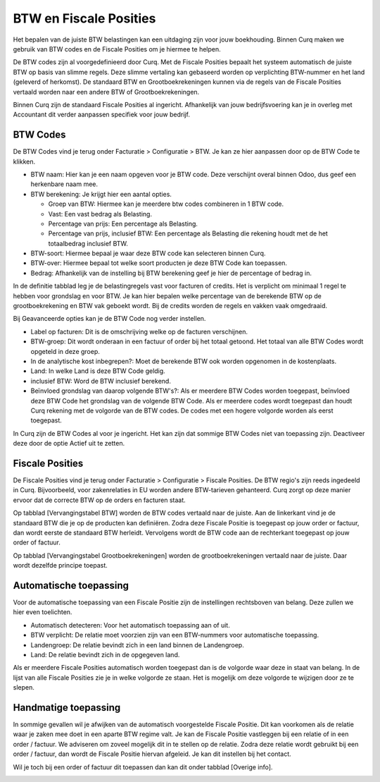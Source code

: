 BTW en Fiscale Posities
=======================

Het bepalen van de juiste BTW belastingen kan een uitdaging zijn voor jouw boekhouding. Binnen Curq maken we gebruik van BTW codes en de Fiscale Posities om je hiermee te helpen.

De BTW codes zijn al voorgedefinieerd door Curq. Met de Fiscale Posities bepaalt het systeem automatisch de juiste BTW op basis van slimme regels. Deze slimme vertaling kan gebaseerd worden op verplichting BTW-nummer en het land (geleverd of herkomst). De standaard BTW en Grootboekrekeningen kunnen via de regels van de Fiscale Posities vertaald worden naar een andere BTW of Grootboekrekeningen.

Binnen Curq zijn de standaard Fiscale Posities al ingericht. Afhankelijk van jouw bedrijfsvoering kan je in overleg met Accountant dit verder aanpassen specifiek voor jouw bedrijf.

BTW Codes
---------

De BTW Codes vind je terug onder Facturatie > Configuratie > BTW. Je kan ze hier aanpassen door op de BTW Code te klikken.

.. image:: Accounting-Media/taxes_vat_fiscalpositions001.png

- BTW naam: Hier kan je een naam opgeven voor je BTW code. Deze verschijnt overal binnen Odoo, dus geef een herkenbare naam mee.

- BTW berekening: Je krijgt hier een aantal opties.

  * Groep van BTW: Hiermee kan je meerdere btw codes combineren in 1 BTW code.
  * Vast: Een vast bedrag als Belasting.
  * Percentage van prijs: Een percentage als Belasting.
  * Percentage van prijs, inclusief BTW: Een percentage als Belasting die rekening houdt met de het totaalbedrag inclusief BTW.

- BTW-soort: Hiermee bepaal je waar deze BTW code kan selecteren binnen Curq.
- BTW-over: Hiermee bepaal tot welke soort producten je deze BTW Code kan toepassen.
- Bedrag: Afhankelijk van de instelling bij BTW berekening geef je hier de percentage of bedrag in.

.. image:: Accounting-Media/taxes_vat_fiscalpositions002.png

In de definitie tabblad leg je de belastingregels vast voor facturen of credits. Het is verplicht om minimaal 1 regel te hebben voor grondslag en voor BTW. Je kan hier bepalen welke percentage van de berekende BTW op de grootboekrekening en BTW vak geboekt wordt. Bij de credits worden de regels en vakken vaak omgedraaid.

.. image:: Accounting-Media/taxes_vat_fiscalpositions003.png

Bij Geavanceerde opties kan je de BTW Code nog verder instellen.

- Label op facturen: Dit is de omschrijving welke op de facturen verschijnen.
- BTW-groep: Dit wordt onderaan in een factuur of order bij het totaal getoond. Het totaal van alle BTW Codes wordt opgeteld in deze groep.
- In de analytische kost inbegrepen?: Moet de berekende BTW ook worden opgenomen in de kostenplaats.
- Land: In welke Land is deze BTW Code geldig.
- inclusief BTW: Word de BTW inclusief berekend.
- Beïnvloed grondslag van daarop volgende BTW's?: Als er meerdere BTW Codes worden toegepast, beïnvloed deze BTW Code het grondslag van de volgende BTW Code. Als er meerdere codes wordt toegepast dan houdt Curq rekening met de volgorde van de BTW codes. De codes met een hogere volgorde worden als eerst toegepast.

In Curq zijn de BTW Codes al voor je ingericht. Het kan zijn dat sommige BTW Codes niet van toepassing zijn. Deactiveer deze door de optie Actief uit te zetten.

Fiscale Posities
----------------

De Fiscale Posities vind je terug onder Facturatie > Configuratie > Fiscale Posities. De BTW regio's zijn reeds ingedeeld in Curq. Bijvoorbeeld, voor zakenrelaties in EU worden andere BTW-tarieven gehanteerd. Curq zorgt op deze manier ervoor dat de correcte BTW op de orders en facturen staat. 

.. image:: Accounting-Media/taxes_vat_fiscalpositions004.png
 
Op tabblad [Vervangingstabel BTW] worden de BTW codes vertaald naar de juiste. Aan de linkerkant vind je de standaard BTW die je op de producten kan definiëren. Zodra deze Fiscale Positie is toegepast op jouw order or factuur, dan wordt eerste de standaard BTW herleidt. Vervolgens wordt de BTW code aan de rechterkant toegepast op jouw order of factuur.

Op tabblad [Vervangingstabel Grootboekrekeningen] worden de grootboekrekeningen vertaald naar de juiste. Daar wordt dezelfde principe toepast.

Automatische toepassing
-----------------------

Voor de automatische toepassing van een Fiscale Positie zijn de instellingen rechtsboven van belang. Deze zullen we hier even toelichten.

.. image:: Accounting-Media/taxes_vat_fiscalpositions005.png

- Automatisch detecteren: Voor het automatisch toepassing aan of uit.
- BTW verplicht: De relatie moet voorzien zijn van een BTW-nummers voor automatische toepassing.
- Landengroep: De relatie bevindt zich in een land binnen de Landengroep.
- Land: De relatie bevindt zich in de opgegeven land.

Als er meerdere Fiscale Posities automatisch worden toegepast dan is de volgorde waar deze in staat van belang. In de lijst van alle Fiscale Posities zie je in welke volgorde ze staan. Het is mogelijk om deze volgorde te wijzigen door ze te slepen.

.. image:: Accounting-Media/taxes_vat_fiscalpositions006.png

Handmatige toepassing
---------------------

In sommige gevallen wil je afwijken van de automatisch voorgestelde Fiscale Positie. Dit kan voorkomen als de relatie waar je zaken mee doet in een aparte BTW regime valt. Je kan de Fiscale Positie vastleggen bij een relatie of in een order / factuur. We adviseren om zoveel mogelijk dit in te stellen op de relatie. Zodra deze relatie wordt gebruikt bij een order / factuur, dan wordt de Fiscale Positie hiervan afgeleid. Je kan dit instellen bij het contact.

.. image:: Accounting-Media/taxes_vat_fiscalpositions007.png

Wil je toch bij een order of factuur dit toepassen dan kan dit onder tabblad [Overige info].

.. image:: Accounting-Media/taxes_vat_fiscalpositions008.png